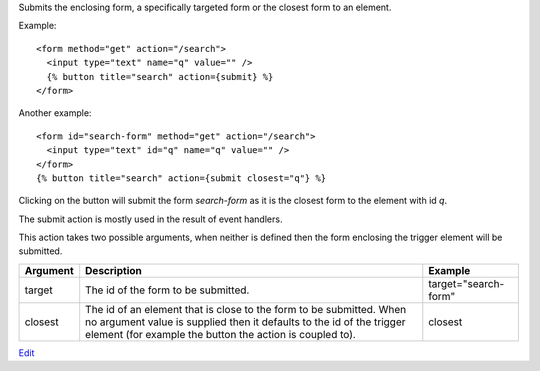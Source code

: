 
Submits the enclosing form, a specifically targeted form or the closest form to an element.

Example::

   <form method="get" action="/search">
     <input type="text" name="q" value="" />
     {% button title="search" action={submit} %}
   </form>

Another example::

   <form id="search-form" method="get" action="/search">
     <input type="text" id="q" name="q" value="" />
   </form>
   {% button title="search" action={submit closest="q"} %}

Clicking on the button will submit the form `search-form` as it is the closest form to the element with id `q`.

The submit action is mostly used in the result of event handlers.

This action takes two possible arguments, when neither is defined then the form enclosing the trigger element will be submitted.

========  ===============================================================  =======
Argument  Description                                                      Example
========  ===============================================================  =======
target    The id of the form to be submitted.                              target="search-form"
closest   The id of an element that is close to the form to be submitted.
          When no argument value is supplied then it defaults to the id
          of the trigger element (for example
          the button the action is coupled to).                            closest
========  ===============================================================  =======

`Edit <https://github.com/zotonic/zotonic/edit/master/doc/ref/actions/doc-submit.rst>`_
